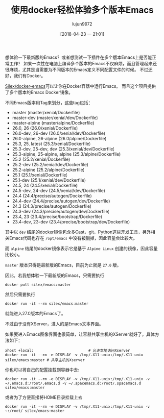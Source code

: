 #+TITLE: 使用docker轻松体验多个版本Emacs
#+AUTHOR: lujun9972
#+TAGS: Emacs之怒
#+DATE: [2018-04-23 一 21:01]
#+LANGUAGE:  zh-CN
#+OPTIONS:  H:6 num:nil toc:t \n:nil ::t |:t ^:nil -:nil f:t *:t <:nil

想体验一下最新版的Emacs？或者想测试一下插件在多个版本Emacs上是否能正常工作？
如果一次性在电脑上编译多个版本的Emacs不仅麻烦，而且管理起来还很麻烦，尤其是当需要为不同版本的Emacs定义不同配置文件的时候。
不过还好，我们有Docker。

[[https://github.com/Silex/docker-emacs][Silex/docker-emacs]]可以让你在Docker容器中运行Emacs。
而且这个项目提供了多个版本的Emacs Docker镜像。

不同Emacs版本用Tag来划分，这些tag包括：

+ master (master/xenial/Dockerfile)
+ master-dev (master/xenial/dev/Dockerfile)
+ master-alpine (master/alpine/Dockerfile)
+ 26.0, 26 (26.0/xenial/Dockerfile)
+ 26.0-dev, 26-dev (26.0/xenial/dev/Dockerfile)
+ 26.0-alpine, 26-alpine (26.0/alpine/Dockerfile)
+ 25.3, 25, latest (25.3/xenial/Dockerfile)
+ 25.3-dev, 25-dev, dev (25.3/xenial/dev/Dockerfile)
+ 25.3-alpine, 25-alpine, alpine (25.3/alpine/Dockerfile)
+ 25.2 (25.2/xenial/Dockerfile)
+ 25.2-dev (25.2/xenial/dev/Dockerfile)
+ 25.2-alpine (25.2/alpine/Dockerfile)
+ 25.1 (25.1/xenial/Dockerfile)
+ 25.1-dev (25.1/xenial/dev/Dockerfile)
+ 24.5, 24 (24.5/xenial/Dockerfile)
+ 24.5-dev, 24-dev (24.5/xenial/dev/Dockerfile)
+ 24.4 (24.4/precise/autogen/Dockerfile)
+ 24.4-dev (24.4/precise/autogen/dev/Dockerfile)
+ 24.3 (24.3/precise/autogen/Dockerfile)
+ 24.3-dev (24.3/precise/autogen/dev/Dockerfile)
+ 23.4, 23 (23.4/precise/bootstrap/Dockerfile)
+ 23.4-dev, 23-dev (23.4/precise/bootstrap/dev/Dockerfile)

其中以 =dev= 结尾的docker镜像包含多Cast，git，Python这些开发工具，另外相关Emacs代码也存在 =/opt/emacs= 中没有被删掉，因此容量会比较大。

而 =alpine= 结尾的docker镜像表示它是基于 =Alpine Linux= 创建的镜像，因此容量比较小。

=master= 版本只得是最新版的Emacs，目前为止就是 =27.0= 版。

因此，若我想体验一下最新版的Emacs，只需要执行
#+BEGIN_SRC shell :dir /sudo:: :results org
  docker pull silex/emacs:master
#+END_SRC

然后只需要执行
#+BEGIN_SRC shell
  docker run -it --rm silex/emacs:master
#+END_SRC

就能进入27.0版本的Emacs了。
[[file:./images/screenshot-03.png]]

不过由于没有XServer，进入的是Emacs文本界面。

如果要进入Emacs图像界面也很简单，让容器共享主机的XServer就好了，具体方法如下：
#+BEGIN_SRC shell :dir /sudo::
  xhost +local:                         # 允许本地访问Xserver
  docker run -it --rm -e DISPLAY -v /tmp/.X11-unix:/tmp/.X11-unix silex/emacs:master # 共享主机的Xserver
#+END_SRC

[[file:./images/screenshot-04.png]]

你也可以将自己的配置挂载到容器中去:
#+BEGIN_SRC shell
  docker run -it --rm -e DISPLAY -v /tmp/.X11-unix:/tmp/.X11-unix -v ~/.emacs.d:/root/.emacs.d -v ~/.spacemacs.d:/root/.spacemacs.d silex/emacs:master
#+END_SRC

或者为了方便直接将HOME目录挂载上去

#+BEGIN_SRC shell
  docker run -it --rm -e DISPLAY -v /tmp/.X11-unix:/tmp/.X11-unix -v ~:/root/ silex/emacs:master
#+END_SRC

[[file:./images/screenshot-12.png]]
